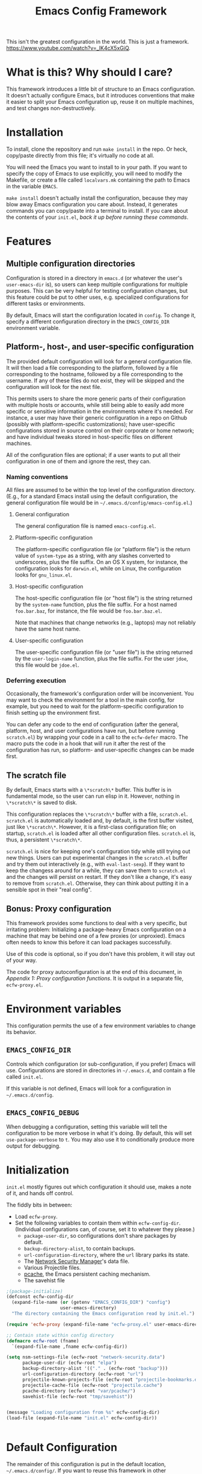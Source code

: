 #+STARTUP: indent
#+TITLE: Emacs Config Framework

This isn't the greatest configuration in the world. This is just a framework. https://www.youtube.com/watch?v=_lK4cX5xGiQ.

* What is this? Why should I care?

This framework introduces a little bit of structure to an Emacs configuration. It doesn't actually configure Emacs, but it introduces conventions that make it easier to split your Emacs configuration up, reuse it on multiple machines, and test changes non-destructively.

* Installation

To install, clone the repository and run =make install= in the repo. Or heck, copy/paste directly from this file; it's virtually no code at all.

You will need the Emacs you want to install to in your path. If you want to specify the copy of Emacs to use explicitly, you will need to modify the Makefile, or create a file called =localvars.mk= containing the path to Emacs in the variable =EMACS=.

=make install= doesn't actually install the configuration, because they may blow away Emacs configuration you care about. Instead, it generates commands you can copy/paste into a terminal to install. If you care about the contents of your =init.el=, /back it up before running these commands/.

* Features

** Multiple configuration directories

Configuration is stored in a directory in =emacs.d= (or whatever the user's =user-emacs-dir= is), so users can keep multiple configurations for multiple purposes. This can be very helpful for testing configuration changes, but this feature could be put to other uses, e.g. specialized configurations for different tasks or environments.

By default, Emacs will start the configuration located in =config=. To change it, specify a different configuration directory in the =EMACS_CONFIG_DIR= environment variable.

** Platform-, host-, and user-specific configuration

The provided default configuration will look for a general configuration file. It will then load a file corresponding to the platform, followed by a file corresponding to the hostname, followed by a file corresponding to the username. If any of these files do not exist, they will be skipped and the configuration will look for the next file.

This permits users to share the more generic parts of their configuration with multiple hosts or accounts, while still being able to easily add more specific or sensitive information in the environments where it's needed. For instance, a user may have their generic configuration in a repo on Github (possibly with platform-specific customizations); have user-specific configurations stored in source control on their corporate or home network; and have individual tweaks stored in host-specific files on different machines.

All of the configuration files are optional; if a user wants to put all their configuration in one of them and ignore the rest, they can.

*** Naming conventions

All files are assumed to be within the top level of the configuration directory. (E.g., for a standard Emacs install using the default configuration, the general configuration file would be in =~/.emacs.d/config/emacs-config.el=.)

**** General configuration

The general configuration file is named =emacs-config.el=.

**** Platform-specific configuration

The platform-specific configuration file (or "platform file") is the return value of =system-type= as a string, with any slashes converted to underscores, plus the file suffix. On an OS X system, for instance, the configuration looks for =darwin.el=, while on Linux, the configuration looks for =gnu_linux.el=.

**** Host-specific configuration

The host-specific configuration file (or "host file") is the string returned by the =system-name= function, plus the file suffix. For a host named =foo.bar.baz=, for instance, the file would be =foo.bar.baz.el=.

Note that machines that change networks (e.g., laptops) may not reliably have the same host name.

**** User-specific configuration

The user-specific configuration file (or "user file") is the string returned by the =user-login-name= function, plus the file suffix. For the user =jdoe=, this file would be =jdoe.el=.

*** Deferring execution

Occasionally, the framework's configuration order will be inconvenient. You may want to check the environment for a tool in the main config, for example, but you need to wait for the platform-specific configuration to finish setting up the environment first.

You can defer any code to the end of configuration (after the general, platform, host, and user configurations have run, but before running =scratch.el=) by wrapping your code in a call to the =ecfw-defer= macro. The macro puts the code in a hook that will run it after the rest of the configuration has run, so platform- and user-specific changes can be made first.

** The scratch file

By default, Emacs starts with a =\*scratch\*= buffer. This buffer is in fundamental mode, so the user can run elisp in it. However, nothing in =\*scratch\*= is saved to disk.

This configuration replaces the =\*scratch\*= buffer with a file, =scratch.el=. =scratch.el= is automatically loaded and, by default, is the first buffer visited, just like =\*scratch\*=. However, it is a first-class configuration file; on startup, =scratch.el= is loaded after all other configuration files. =scratch.el= is, thus, a persistent =\*scratch\*=.

=scratch.el= is nice for keeping one's configuration tidy while still trying out new things. Users can put experimental changes in the =scratch.el=  buffer and try them out interactively (e.g., with =eval-last-sexp=). If they want to keep the changess around for a while, they can save them to =scratch.el= and the changes will persist on restart. If they don't like a change, it's easy to remove from =scratch.el=. Otherwise, they can think about putting it in a sensible spot in their "real config".

** Bonus: Proxy configuration

This framework provides some functions to deal with a very specific, but irritating problem: Initializing a package-heavy Emacs configuration on a machine that may be behind one of a few proxies (or unproxied). Emacs often needs to know this before it can load packages successfully.

Use of this code is optional, so if you don't have this problem, it will stay out of your way.

The code for proxy autoconfiguration is at the end of this document, in [[Appendix 1: Proxy configuration functions]]. It is output in a separate file, =ecfw-proxy.el=.

* Environment variables

This configuration permits the use of a few environment variables to change its behavior.

** =EMACS_CONFIG_DIR=

Controls which configuration (or sub-configuration, if you prefer) Emacs will use. Configurations are stored in directories in =~/.emacs.d=, and contain a file called =init.el=.

If this variable is not defined, Emacs will look for a configuration in =~/.emacs.d/config=.

** =EMACS_CONFIG_DEBUG=

When debugging a configuration, setting this variable will tell the configuration to be more verbose in what it's doing. By default, this will set =use-package-verbose= to =t=. You may also use it to conditionally produce more output for debugging.

* Initialization

=init.el= mostly figures out which configuration it should use, makes a note of it, and hands off control.

The fiddly bits in between:

 * Load =ecfw-proxy=.
 * Set the following variables to contain them within =ecfw-config-dir=. (Individual configurations can, of course, set it to whatever they please.)
   + =package-user-dir=, so configurations don't share packages by default.
   + =backup-directory-alist=, to contain backups.
   + =url-configuration-directory=, where the =url= library parks its state.
   + The [[https://www.gnu.org/software/emacs/manual/html_node/emacs/Network-Security.html][Network Security Manager]]'s data file.
   + Various Projectile files.
   + [[https://github.com/sigma/pcache][pcache]], the Emacs persistent caching mechanism.
   + The savehist file

#+BEGIN_SRC emacs-lisp :tangle init.el
  ;(package-initialize)
  (defconst ecfw-config-dir
    (expand-file-name (or (getenv "EMACS_CONFIG_DIR") "config")
                      user-emacs-directory)
    "The directory containing the Emacs configuration read by init.el.")

  (require 'ecfw-proxy (expand-file-name "ecfw-proxy.el" user-emacs-directory))

  ;; Contain state within config directory
  (defmacro ecfw-root (fname)
    `(expand-file-name ,fname ecfw-config-dir))

  (setq nsm-settings-file (ecfw-root "network-security.data")
        package-user-dir (ecfw-root "elpa")
        backup-directory-alist '(("." . (ecfw-root "backup")))
        url-configuration-directory (ecfw-root "url")
        projectile-known-projects-file (ecfw-root "projectile-bookmarks.eld")
        projectile-cache-file (ecfw-root "projectile.cache")
        pcache-directory (ecfw-root "var/pcache/")
        savehist-file (ecfw-root "tmp/savehist"))


  (message "Loading configuration from %s" ecfw-config-dir)
  (load-file (expand-file-name "init.el" ecfw-config-dir))


#+END_SRC

* Default Configuration
The remainder of this configuration is put in the default location, =~/.emacs.d/config/=. If you want to reuse this framework in other configurations, you can copy it from there before customizing the default configuration. (Alternately, you can copy =config= somewhere else and use =EMACS_CONFIG_DIR= to make /that/ your default configuration.)

#+BEGIN_SRC emacs-lisp :tangle (prog1 "config/init.el" (make-directory "config" "."))
  (eval-when-compile (require 'subr-x))

  (defun ecfw--config-file (fname-base)
    "Returns FNAME-BASE as it if was in the configuration
    directory."
    (expand-file-name fname-base ecfw-config-dir))

  (defun ecfw-find-config (fname-stub)
    "Find the preferred configuration file, or return nil (after
  warning the user the file doesn't exist.)"
    (let ((dot-el (ecfw--config-file (concat fname-stub ".el"))))
      (if (file-readable-p dot-el)
          dot-el
        (progn
          (message "NOTE: Couldn't find config file '%s'" dot-el)
          nil))))

  (defun ecfw-load-config (fname)
    "Load the configuration file FNAME-BASE."
    (if (file-readable-p fname)
        (progn
          (message "Reading %s" fname)
          (load-file fname))
      (message "Couldn't load %s" fname)))

  (defcustom ecfw--deferral-hook nil
    "Hook run after configuration is run (but before loading
    scratch.el. Add to this hook with the `ecfw-defer' macro.)")

  (defmacro ecfw-defer (&rest body)
    "Defer execution of BODY until configuration files have run.

  BODY will run after the general, platform, host and user
  configurations have run, but before \"scratch.el\" is loaded."
    `(add-hook 'ecfw--deferral-hook (lambda () ,@body)))

  ;;; Load platform configuration files
  (let* ((general-config (ecfw-find-config "emacs-config"))
         (platform (replace-regexp-in-string "/" "_" (symbol-name system-type)))
         (platform-config (ecfw-find-config platform))
         (host-config (ecfw-find-config (system-name)))
         (user-config (ecfw-find-config (user-login-name))))
    (when general-config
      (load-file general-config))
    (when platform-config
      (load-file platform-config))
    (when host-config
      (load-file host-config))
    (when user-config
      (load-file user-config)))

  (run-hooks 'ecfw--deferral-hook)

  ;;; Load scratch.el
  (load-file (ecfw--config-file "scratch.el"))
#+end_src

* Appendix 1: Proxy configuration functions

The framework provides some functionality for automatically assessing which proxy it is behind and configuring accordingly.

** Header

#+BEGIN_SRC emacs-lisp :tangle ecfw-proxy.el
  ;;; ecfw-proxy.el --- Proxy autoconfiguration

  ;; Copyright (C) 2017 Phil Groce

  ;; Author: Phil Groce <pgroce@gmail.com>
  ;; Version: 0.1
  ;; Keywords: network proxies
#+END_SRC

** Requires

We require the =url= package.

#+BEGIN_SRC emacs-lisp :tangle ecfw-proxy.el
  (require 'url)
#+END_SRC

** Code

*** Core proxy detection

The low-level interface to the proxy testing code. =ecfw-proxy-works-p= simply returns true if it can get to the requested URL via the requested proxy.

#+BEGIN_SRC emacs-lisp :tangle ecfw-proxy.el
  (defun ecfw-proxy--works-p (proxy-services test-url)
    (let* ((url-proxy-services proxy-services)
           ;; url-retrieve (well, open-network-stream) will error if it
           ;; can't find the proxy; this is the most likely outcome if
           ;; we're not testing the right proxy
           (buffer (condition-case nil
                       (url-retrieve-synchronously test-url t)
                     (error nil))))
      (if buffer
          (progn
            (let (rc)
              (with-current-buffer buffer
                (goto-char (point-min))
                (if (re-search-forward
                     "^HTTP/[0-9]\\.[0-9] \\([0-9]\\{3\\}\\)"
                     nil
                     t)
                    (let ((code (string-to-number (match-string 1))))
                      (if (= 200 code)
                          (setq rc t)
                        (setq rc nil)))
                  (setq rc  nil)))
              rc))
        nil)))

  (defun ecfw-proxy-works-p (proxy test-url)
    "Predicate for testing if a proxy is usable.

  PROXY is a proxy entry formatted as a record in the
  `url-proxy-services' list of proxies. In other words, this is a
  cons cell of the form (\"service type\" . \"address:port\").

  TEST-URL is a URL which should be accessible through the proxy if
  it exists and is configured correctly."
   (ecfw-proxy--works-p `(,proxy) test-url))
#+END_SRC

*** Setting the proxy

Setting =url-proxy-services= gets us 80% of the way there, but for full compatibility, we need to add the traditional environment variables so any subprocesses we may call behave appropriately.

#+BEGIN_SRC emacs-lisp :tangle ecfw-proxy.el
  (defun ecfw-proxy--set (url-proxy-services-list)
    "Configures proxy settings based on URL-PROXY-ENTRY

  URL-PROXY-ENTRY. is a list formatted as the value of
  `url-proxy-services'."
    (let ((envars nil))
      ;; Make a list of the environment variables we want to set. (Don't
      ;; set them as we go in case there's an error in input.)
      (cl-dolist (proxy-rec url-proxy-services-list)
        (cl-destructuring-bind (key . value)
            proxy-rec
          (when (not (stringp key))
            (error "Format error in %s: First value not a string" proxy-rec))
          (when (not (stringp value))
            (error "Format error in %s: Second value not a string" proxy-rec))

          (if (string= key "no_proxy")
              (progn
                (add-to-list 'envars `(,"no_proxy" ,value))
                (add-to-list 'envars `(,"NO_PROXY" ,value)))
            (progn
              (add-to-list 'envars
                           `(,(format "%s_proxy" (downcase key)) ,value))
              (add-to-list 'envars
                           `(,(format "%s_PROXY" (upcase key)) ,value))))))
      ;; Set the envars and url-proxy-services
      (cl-dolist (envar envars)
        (cl-destructuring-bind (key value)
            envar
          (setenv key value)))
      (setq url-proxy-services url-proxy-services-list)))

  ;; TODO: This is clunky. Integrate with --set, by taking note of the
  ;; envars that would have been set from the previously value of
  ;; `url-proxy-services' and unset them.
  (defun ecfw-proxy--unset ()
    "Configure for use without any proxy."
    (cl-dolist (svc '("http" "https" "ftp"))
      (setenv (concat (downcase svc) "_proxy") "")
      (setenv (concat (upcase svc)   "_PROXY") "")
      (setq url-proxy-services nil)))


#+END_SRC

*** The proxy file

Information about the various proxies that might be used are stored in
a file. The user defines the location of this file.

A proxy file looks like this:

#+BEGIN_SRC emacs-lisp :tangle no
  ((uni ".example.edu,.example-institute.org"
        (("http"
          "proxy.example.edu:8080"
          ("http://www.google.com/index.html"))
         ("https"
          "proxy.example.edu:8080"
          ("https://www.google.com/index.html"))))
   (work ".internal.megacorp.com"
         (("https"
           "proxy.megacorp.com:1234"
           ("http://www.google.com/index.html"))
          ("https"
           "proxy.megacorp.com:1234"
           ("https://code.internal.megacorp.com/index.html")))))
#+END_SRC

As you can see, it's just a single lisp data structure. Each element in the list is a /proxy group/, which can be thought of as a discrete network location with several different services potentially proxied.

Each proxy group has the following records:

 * A label. This is a symbol, and can be used as a name to manually select proxies with =ecfw-proxy-select=.
 * What not to proxy, expressed in the format of a =NO_PROXY= environment variable. If every domain should be proxied, this can be =nil=.
 * A list of /proxies/. Each element in the proxy list should contain the following elements:
   + The service being proxied, as a string. (This is the first element of a =url-proxy-services= entry.)
   + The proxy to use. (This is the second element of a =url-proxy-services= entry.)
   + A list of /test URLs/. =ecfw-proxy-autoconf= uses these to test whether it can connect through the proxy.

Although the example only shows HTTP and HTTPS, it's possible to put any proxied services in that =url-proxy-services= can handle and =url-retrieve= can open. (Note that =ecfw-proxy= won't notice if you use test URLs from one service in an entry for another service, so don't do that.)

#+BEGIN_SRC emacs-lisp :tangle ecfw-proxy.el
  (defun ecfw-proxy--read-file (filename)
    (with-temp-buffer
    (insert-file-contents filename)
    (goto-char (point-min))
    (read (current-buffer))))

  (defcustom ecfw-proxy-file nil
    "Full path to the file containing proxy information for
    `ecfw-proxy-autoconf' and `ecfw-switch-proxy'.
  The format of PROXIES-FILE-NAME is an sexpr list of records. An example might look like this:

    ((uni \".example.edu,.example-institute.org\"
          ((\"http\"
            \"proxy.example.edu:8080\"
            (\"http://www.google.com/index.html\"))
           (\"https\"
            \"proxy.example.edu:8080\"
            (\"https://www.google.com/index.html\"))))
     (work \".internal.megacorp.com\"
           ((\"https\"
             \"proxy.megacorp.com:1234\"
             (\"http://www.google.com/index.html\"))
            (\"https\"
             \"proxy.megacorp.com:1234\"
             (\"https://code.internal.megacorp.com/index.html\")))))

   Each record consists of the following fields:

    (label service proxy-addr no-proxy test-urls)

  The label is a symbol or string that you can use to identify the
  record quickly; it is ignored by the code.

  The service is one of the proxy services: \"http\", \"https\",
  \"ftp\", etc.

  The no-proxy string has the same format as the NO_PROXY
  environment variable, and specifies domains that should not be
  proxied. It is also not used in the code, but is passed into
  `url-proxy-services' unchanged.

  The test-urls are a set of URLs that should be reachable if this
  proxy is usable. If they are not reachable with the proxy
  configured, the proxy will not be used. If the list of test-urls
  is empty the proxy will never be used.

  Note that no entries need to be configured for an unproxied network
  connection; if none of the proxies are reachable Emacs will be
  configured not to use a proxy. If a proxy is reachable but you do
  not wish to use it, you should remove it from your proxies file.")
#+END_SRC

*** Autoconfiguration

Autoconfiguration is mainly here to be called non-interactively at the beginning of an Emacs configuration, but it seems like it would be useful to call when changing network environments, so it's also an interactive command.

#+BEGIN_SRC emacs-lisp :tangle ecfw-proxy.el
  (defun ecfw-proxy--autoconf (proxies-raw)
    (let ((final-proxies nil))
      (cl-dolist (proxy-group proxies-raw)
        (cl-destructuring-bind (label no-proxy proxies) proxy-group
          (cl-dolist (proxy-rec proxies)
            (cl-destructuring-bind (service addr test-urls) proxy-rec
              (let* ((service-rec `(,service . ,addr))
                     (proxy-works-p (lambda (test-url)
                                      (ecfw-proxy-works-p service-rec test-url))))
                (when (and (not (eq test-urls nil))
                           (cl-every proxy-works-p test-urls))
                  (add-to-list 'final-proxies service-rec)))))
          (when (< 0 (length final-proxies))
            ;; This proxy group appears to have connected. Add no_proxy
            ;; if necessary and break out.
            (when no-proxy
              (add-to-list 'final-proxies `("no_proxy" . ,no-proxy)))
            (return))))
      final-proxies))



  (defun ecfw-proxy-autoconf (&optional proxies-file-name)
    "Autoconfigure Emacs to use any usable proxies.

  PROXIES-FILE-NAME is the name of the file containing proxy
  configuration information. If it is not supplied, the value of
  `ecfw-proxy-file' will be used. (For the format of
  PROXIES-FILE-NAME, see the documentation for `ecfw-proxy-file'.)

  If called interactively, this command ignores its prefix argument
  and uses `ecfw-proxy-file' for its proxies. If that variable is
  not configured or points to a non-existant file, this command has
  no effect."
    (interactive)
    (let ((proxies-file-name (if (stringp proxies-file-name)
                                 proxies-file-name
                               ecfw-proxy-file)))
      (when (and proxies-file-name
                 (file-exists-p proxies-file-name))
        (ecfw-proxy--set
         (ecfw-proxy--autoconf
          (ecfw-proxy--read-file proxies-file-name))))))
#+END_SRC

*** Proxy selection

It's sometimes nice to manually set the proxy, as when troubleshooting. If the proxy is listed in the proxies file, =ecfw-proxy-set= simplifies this somewhat.

#+BEGIN_SRC emacs-lisp :tangle ecfw-proxy.el
  (defun ecfw-proxy-switch (&optional proxy-file-name)
    "Convert PROXY-FILE-NAME into a list of proxy options.

  If PROXY-FILE-NAME is not supplied, use the value of `ecfw-proxy-file'."
    (let (proxy-file-name (if proxy-file-name
                              proxy-file-name
                            ecfw-proxy-file))
      (if proxy-file-name
          (progn
            (let* ((proxies-raw (ecfw-proxy--read-file proxy-file-name))
                   (proxy-group
                    (assoc
                     (intern (completing-read "Which proxy? " proxies-raw))
                     proxies-raw)))
              (cl-destructuring-bind (label no-proxy proxies) proxy-group
                (let ((vals nil))
                  (cl-dolist (proxy proxies)
                    (cl-destructuring-bind (service addr tests) proxy
                      (add-to-list 'vals `(,service ,addr))))
                  (when no-proxy
                    (add-to-list vals `("no_proxy" ,no-proxy)))
                  (ecfw-proxy--set vals)))))
        (progn
          (message "Configure proxy file in ecfw-proxy-file to switch proxies.")
          nil))))

  (defun ecfw-select-proxy (&optional arg)
    "Select a proxy from the list of proxies in `ecfw-proxy-file'.
  If ARG is non-nil, configure for use without a proxy."
    (if arg
        (ecfw-proxy--unset)
      (ecfw-proxy-switch)))
#+END_SRC

** Provides

#+BEGIN_SRC emacs-lisp :tangle ecfw-proxy.el
  (provide 'ecfw-proxy)
  ;;; ecfw-proxy.el ends here
#+END_SRC
